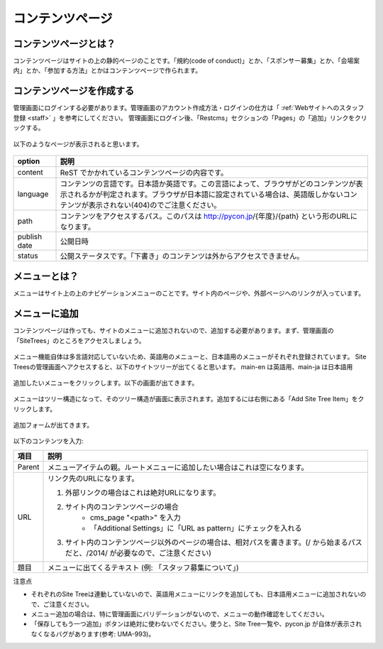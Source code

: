 ================
コンテンツページ
================

コンテンツページとは？
======================
コンテンツページはサイトの上の静的ページのことです。「規約(code of conduct)」とか、「スポンサー募集」とか、「会場案内」とか、「参加する方法」とかはコンテンツページで作られます。


コンテンツページを作成する
==========================
管理画面にログインする必要があります。管理画面のアカウント作成方法・ログインの仕方は「 :ref:`Webサイトへのスタッフ登録 <staff>` 」を参考にしてください。
管理画面にログイン後、「Restcms」セクションの「Pages」の「追加」リンクをクリックする。

.. figure:: images/contents_restcms.png
    :alt: 「追加」リンク

以下のようなページが表示されると思います。

.. figure:: images/contents_sitetree_add_details.png
     :alt: ページ追加フォーム



============ ===============
option       説明
============ ===============
content      ReST でかかれているコンテンツページの内容です。
language     コンテンツの言語です。日本語か英語です。この言語によって、ブラウザがどのコンテンツが表示されるかが判定されます。ブラウザが日本語に設定されている場合は、英語版しかないコンテンツが表示されない(404)のでご注意ください。 
path         コンテンツをアクセスするパス。このパスは http://pycon.jp/{年度}/{path} という形のURLになります。
publish date 公開日時
status       公開ステータスです。「下書き」のコンテンツは外からアクセスできません。
============ ===============


メニューとは？
==============
メニューはサイト上の上のナビゲーションメニューのことです。サイト内のページや、外部ページへのリンクが入っています。


.. figure:: images/contents_menu.png
   :alt: コンテンツメニュー


メニューに追加
==============
コンテンツページは作っても、サイトのメニューに追加されないので、追加する必要があります。まず、管理画面の「SiteTrees」のところをアクセスしましょう。

.. figure:: images/contents_sitetree.png
   :alt: コンテンツメニュー

メニュー機能自体は多言語対応していないため、英語用のメニューと、日本語用のメニューがそれぞれ登録されています。 
Site Treesの管理画面へアクセスすると、以下のサイトツリーが出てくると思います。 main-en は英語用、main-ja は日本語用

.. figure:: images/contents_sitetree_lang.png
   :alt: サイトツリーの言語選択画面

追加したいメニューをクリックします。以下の画面が出てきます。

.. figure:: images/contents_site_tree_details.png
   :alt: メニューの構造

メニューはツリー構造になって、そのツリー構造が画面に表示されます。追加するには右側にある「Add Site Tree Item」をクリックします。

.. figure:: images/contents_sitetree_add_button.png
   :alt: メニューの構造

追加フォームが出てきます。

.. figure:: images/contents_sitetree_add_details.png
   :alt: メニューの追加

以下のコンテンツを入力:

+--------+------------------------------------------------------------------------------------------------------------------------------------+
| 項目   | 説明                                                                                                                               |
+========+====================================================================================================================================+
| Parent | メニューアイテムの親。ルートメニューに追加したい場合はこれは空になります。                                                         |
+--------+------------------------------------------------------------------------------------------------------------------------------------+
| URL    | リンク先のURLになります。                                                                                                          |
|        |                                                                                                                                    |
|        | 1. 外部リンクの場合はこれは絶対URLになります。                                                                                     |
|        | 2. サイト内のコンテンツページの場合                                                                                                |
|        |     * cms_page "<path>" を入力                                                                                                     |
|        |     * 「Additional Settings」に「URL as pattern」にチェックを入れる                                                                |
|        | 3. サイト内のコンテンツページ以外のページの場合は、相対パスを書きます。(/ から始まるパスだと、/2014/ が必要なので、ご注意ください) |
+--------+------------------------------------------------------------------------------------------------------------------------------------+
| 題目   | メニューに出てくるテキスト (例: 「スタッフ募集について」)                                                                          |
+--------+------------------------------------------------------------------------------------------------------------------------------------+


注意点

* それぞれのSite Treeは連動していないので、英語用メニューにリンクを追加しても、日本語用メニューに追加されないので、ご注意ください。
* メニュー追加の場合は、特に管理画面にバリデーションがないので、メニューの動作確認をしてください。
* 「保存してもう一つ追加」ボタンは絶対に使わないでください。使うと、Site Tree一覧や、pycon.jp が自体が表示されなくなるバグがあります(参考: UMA-993)。

